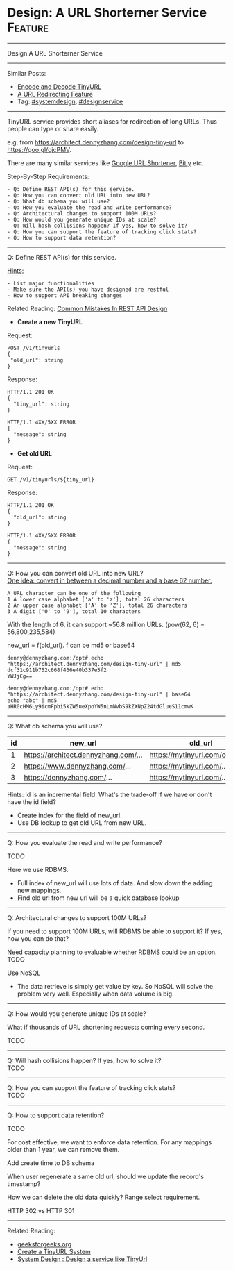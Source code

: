 * Design: A URL Shorterner Service                              :Feature:
#+STARTUP: showeverything
#+OPTIONS: toc:nil \n:t ^:nil creator:nil d:nil
:PROPERTIES:
:type: systemdesign, designfeature
:END:
---------------------------------------------------------------------
Design A URL Shorterner Service
---------------------------------------------------------------------
Similar Posts:
- [[https://architect.dennyzhang.com/encode-and-decode-tinyurl][Encode and Decode TinyURL]]
- [[https://architect.dennyzhang.com/design-url-redirect][A URL Redirecting Feature]]
- Tag: [[https://architect.dennyzhang.com/tag/systemdesign][#systemdesign]], [[https://architect.dennyzhang.com/tag/designservice][#designservice]]
---------------------------------------------------------------------
TinyURL service provides short aliases for redirection of long URLs. Thus people can type or share easily.

e.g, from https://architect.dennyzhang.com/design-tiny-url to [[url-external:https://goo.gl/ojcPMV][https://goo.gl/ojcPMV]].

There are many similar services like [[url-external:https://goo.gl/][Google URL Shortener]], [[url-external:https://bitly.com/][Bitly]] etc.

Step-By-Step Requirements:
#+BEGIN_EXAMPLE
- Q: Define REST API(s) for this service.
- Q: How you can convert old URL into new URL?
- Q: What db schema you will use?
- Q: How you evaluate the read and write performance?
- Q: Architectural changes to support 100M URLs?
- Q: How would you generate unique IDs at scale?
- Q: Will hash collisions happen? If yes, how to solve it?
- Q: How you can support the feature of tracking click stats?
- Q: How to support data retention?
#+END_EXAMPLE
---------------------------------------------------------------------
Q: Define REST API(s) for this service.

[[color:#c7254e][Hints:]]
#+BEGIN_EXAMPLE
- List major functionalities
- Make sure the API(s) you have designed are restful
- How to support API breaking changes
#+END_EXAMPLE

Related Reading: [[https://architect.dennyzhang.com/design-rest-api][Common Mistakes In REST API Design]]

- *Create a new TinyURL*
Request:
#+BEGIN_EXAMPLE
POST /v1/tinyurls
{
 "old_url": string
}
#+END_EXAMPLE

Response:
#+BEGIN_EXAMPLE
HTTP/1.1 201 OK
{
  "tiny_url": string
}
#+END_EXAMPLE

#+BEGIN_EXAMPLE
HTTP/1.1 4XX/5XX ERROR
{
  "message": string
}
#+END_EXAMPLE

- *Get old URL*
Request:
#+BEGIN_EXAMPLE
GET /v1/tinyurls/${tiny_url}
#+END_EXAMPLE

Response:
#+BEGIN_EXAMPLE
HTTP/1.1 201 OK
{
  "old_url": string
}
#+END_EXAMPLE

#+BEGIN_EXAMPLE
HTTP/1.1 4XX/5XX ERROR
{
  "message": string
}
#+END_EXAMPLE
---------------------------------------------------------------------
Q: How you can convert old URL into new URL?
[[color:#c7254e][One idea: convert in between a decimal number and a base 62 number.]]
#+BEGIN_EXAMPLE
A URL character can be one of the following
1 A lower case alphabet ['a' to 'z'], total 26 characters
2 An upper case alphabet ['A' to 'Z'], total 26 characters
3 A digit ['0' to '9'], total 10 characters
#+END_EXAMPLE

With the length of 6, it can support ~56.8 million URLs. (pow(62, 6) = 56,800,235,584)

new_url = f(old_url). f can be md5 or base64
#+BEGIN_EXAMPLE
denny@dennyzhang.com:/opt# echo "https://architect.dennyzhang.com/design-tiny-url" | md5
dcf31c911b752c668f466e40b337e5f2
YWJjCg==

denny@dennyzhang.com:/opt# echo "https://architect.dennyzhang.com/design-tiny-url" | base64
echo "abc" | md5
aHR0cHM6Ly9icmFpbi5kZW5ueXpoYW5nLmNvbS9kZXNpZ24tdGlueS11cmwK
#+END_EXAMPLE
---------------------------------------------------------------------
Q: What db schema you will use?
| id | new_url                          | old_url                         |
|----+----------------------------------+---------------------------------|
|  1 | https://architect.dennyzhang.com/... | https://mytinyurl.com/ojcPMV... |
|  2 | https://www.dennyzhang.com/...   | https://mytinyurl.com/...       |
|  3 | https://dennyzhang.com/...       | https://mytinyurl.com/...       |

Hints: id is an incremental field. What's the trade-off if we have or don't have the id field?

- Create index for the field of new_url.
- Use DB lookup to get old URL from new URL.
---------------------------------------------------------------------
Q: How you evaluate the read and write performance?

TODO

Here we use RDBMS. 

- Full index of new_url will use lots of data. And slow down the adding new mappings.
- Find old url from new url will be a quick database lookup
---------------------------------------------------------------------
Q: Architectural changes to support 100M URLs?

If you need to support 100M URLs, will RDBMS be able to support it? If yes, how you can do that?

Need capacity planning to evaluable whether RDBMS could be an option.
TODO

Use NoSQL
- The data retrieve is simply get value by key. So NoSQL will solve the problem very well. Especially when data volume is big.
---------------------------------------------------------------------
Q: How would you generate unique IDs at scale?

What if thousands of URL shortening requests coming every second.

TODO
---------------------------------------------------------------------
Q: Will hash collisions happen? If yes, how to solve it?
TODO
---------------------------------------------------------------------
Q: How you can support the feature of tracking click stats?
TODO
---------------------------------------------------------------------
Q: How to support data retention?

TODO

For cost effective, we want to enforce data retention. For any mappings older than 1 year, we can remove them.

Add create time to DB schema

When user regenerate a same old url, should we update the record's timestamp?

How we can delete the old data quickly? Range select requirement.

HTTP 302 vs HTTP 301
---------------------------------------------------------------------

Related Reading: 
- [[url-external:https://www.geeksforgeeks.org/how-to-design-a-tiny-url-or-url-shortener/][geeksforgeeks.org]]
- [[url-external:http://blog.gainlo.co/index.php/2016/03/08/system-design-interview-question-create-tinyurl-system/][Create a TinyURL System]]
- [[url-external:https://www.youtube.com/watch?v=fMZMm_0ZhK4][System Design : Design a service like TinyUrl]]
** misc                                                            :noexport:
#+BEGIN_EXAMPLE
# Question:
```
Design a URL shortening service, like bit.ly

From:

https://www.dennyzhang.com/tag/devops

To:
http://bit.ly/2h90xzb
```

- Difficulty: Medium
- Tags:
- Original Link:
```
   http://blog.gainlo.co/index.php/2016/03/08/system-design-interview-question-create-tinyurl-system/
   http://blog.wenhaolee.com/system-design-tinyurl/
   https://www.interviewbit.com/courses/system-design/topics/interview-questions/
```
- Highlights:

# Answers

```
One Simple Solution could be Hashing. Use a hash function to convert long string to short string. In hashing, that may be collisions (2 long urls map to same short url) and we need a unique short url for every long url so that we can access long url back.

A Better Solution is to use the integer id stored in database and convert the integer to character string that is at most 6 characters long. This problem can basically seen as a base conversion problem where we have a 10 digit input number and we want to convert it into a 6 character long string.
```

- http://www.geeksforgeeks.org/how-to-design-a-tiny-url-or-url-shortener/

#+END_EXAMPLE
